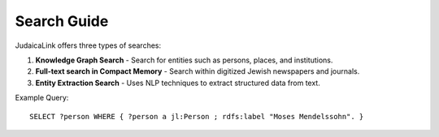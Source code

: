Search Guide
============

JudaicaLink offers three types of searches:

1. **Knowledge Graph Search**
   - Search for entities such as persons, places, and institutions.

2. **Full-text search in Compact Memory**
   - Search within digitized Jewish newspapers and journals.

3. **Entity Extraction Search**
   - Uses NLP techniques to extract structured data from text.

Example Query:
::

   SELECT ?person WHERE { ?person a jl:Person ; rdfs:label "Moses Mendelssohn". }
